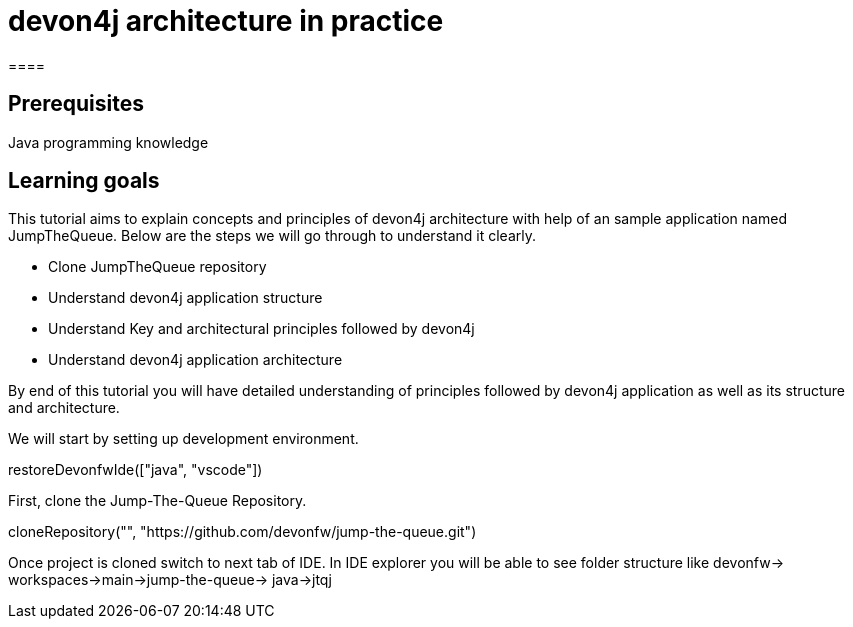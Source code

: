 = devon4j architecture in practice
====

## Prerequisites

Java programming knowledge

## Learning goals

This tutorial aims to explain concepts and principles of devon4j architecture with help of an sample application named JumpTheQueue. Below are the steps we will go through to understand it clearly.

* Clone JumpTheQueue repository
* Understand devon4j application structure 
* Understand Key and architectural principles followed by devon4j
* Understand devon4j application architecture

By end of this tutorial you will have detailed understanding of principles followed by devon4j application as well as its structure and architecture. 

====
====
We will start by setting up development environment.
[step]
--
restoreDevonfwIde(["java", "vscode"])
--
First, clone the Jump-The-Queue Repository.
[step]
--
cloneRepository("", "https://github.com/devonfw/jump-the-queue.git")
--

Once project is cloned switch to next tab of IDE. In IDE explorer you will be able to see folder structure like devonfw-> workspaces->main->jump-the-queue-> java->jtqj 
====
